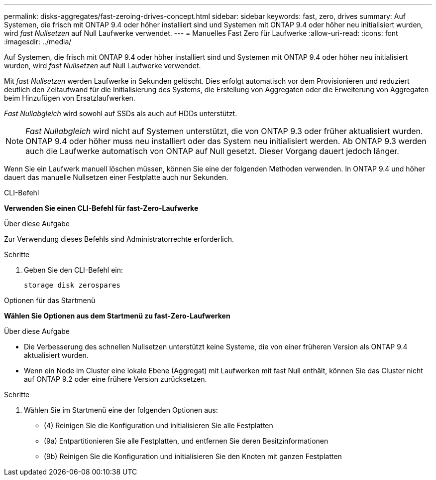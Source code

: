 ---
permalink: disks-aggregates/fast-zeroing-drives-concept.html 
sidebar: sidebar 
keywords: fast, zero, drives 
summary: Auf Systemen, die frisch mit ONTAP 9.4 oder höher installiert sind und Systemen mit ONTAP 9.4 oder höher neu initialisiert wurden, wird _fast Nullsetzen_ auf Null Laufwerke verwendet. 
---
= Manuelles Fast Zero für Laufwerke
:allow-uri-read: 
:icons: font
:imagesdir: ../media/


[role="lead"]
Auf Systemen, die frisch mit ONTAP 9.4 oder höher installiert sind und Systemen mit ONTAP 9.4 oder höher neu initialisiert wurden, wird _fast Nullsetzen_ auf Null Laufwerke verwendet.

Mit _fast Nullsetzen_ werden Laufwerke in Sekunden gelöscht. Dies erfolgt automatisch vor dem Provisionieren und reduziert deutlich den Zeitaufwand für die Initialisierung des Systems, die Erstellung von Aggregaten oder die Erweiterung von Aggregaten beim Hinzufügen von Ersatzlaufwerken.

_Fast Nullabgleich_ wird sowohl auf SSDs als auch auf HDDs unterstützt.


NOTE: _Fast Nullabgleich_ wird nicht auf Systemen unterstützt, die von ONTAP 9.3 oder früher aktualisiert wurden. ONTAP 9.4 oder höher muss neu installiert oder das System neu initialisiert werden. Ab ONTAP 9.3 werden auch die Laufwerke automatisch von ONTAP auf Null gesetzt. Dieser Vorgang dauert jedoch länger.

Wenn Sie ein Laufwerk manuell löschen müssen, können Sie eine der folgenden Methoden verwenden. In ONTAP 9.4 und höher dauert das manuelle Nullsetzen einer Festplatte auch nur Sekunden.

[role="tabbed-block"]
====
.CLI-Befehl
--
*Verwenden Sie einen CLI-Befehl für fast-Zero-Laufwerke*

.Über diese Aufgabe
Zur Verwendung dieses Befehls sind Administratorrechte erforderlich.

.Schritte
. Geben Sie den CLI-Befehl ein:
+
[source, cli]
----
storage disk zerospares
----


--
.Optionen für das Startmenü
--
*Wählen Sie Optionen aus dem Startmenü zu fast-Zero-Laufwerken*

.Über diese Aufgabe
* Die Verbesserung des schnellen Nullsetzen unterstützt keine Systeme, die von einer früheren Version als ONTAP 9.4 aktualisiert wurden.
* Wenn ein Node im Cluster eine lokale Ebene (Aggregat) mit Laufwerken mit fast Null enthält, können Sie das Cluster nicht auf ONTAP 9.2 oder eine frühere Version zurücksetzen.


.Schritte
. Wählen Sie im Startmenü eine der folgenden Optionen aus:
+
** (4) Reinigen Sie die Konfiguration und initialisieren Sie alle Festplatten
** (9a) Entpartitionieren Sie alle Festplatten, und entfernen Sie deren Besitzinformationen
** (9b) Reinigen Sie die Konfiguration und initialisieren Sie den Knoten mit ganzen Festplatten




--
====